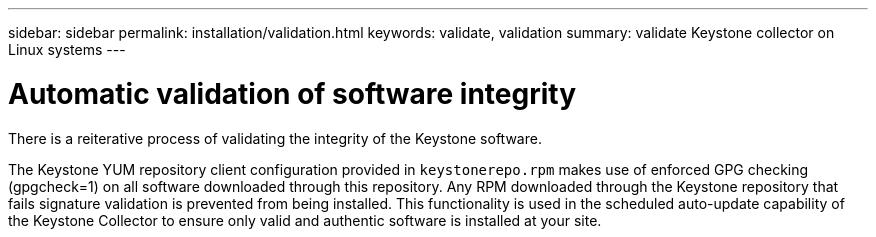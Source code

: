 ---
sidebar: sidebar
permalink: installation/validation.html
keywords: validate, validation
summary: validate Keystone collector on Linux systems
---

= Automatic validation of software integrity
:hardbreaks:
:nofooter:
:icons: font
:linkattrs:
:imagesdir: ../media/

[.lead]
There is a reiterative process of validating the integrity of the Keystone software.

The Keystone YUM repository client configuration provided in `keystonerepo.rpm` makes use of enforced GPG checking (gpgcheck=1) on all software downloaded through this repository. Any RPM downloaded through the Keystone repository that fails signature validation is prevented from being installed. This functionality is used in the scheduled auto-update capability of the Keystone Collector to ensure only valid and authentic software is installed at your site.

